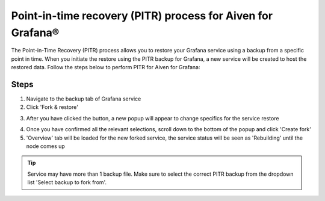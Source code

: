 Point-in-time recovery (PITR) process for Aiven for Grafana®
============================================================

The Point-in-Time Recovery (PITR) process allows you to restore your Grafana service using a backup from a specific point in time. When you initiate the restore using the PITR backup for Grafana, a new service will be created to host the restored data. Follow the steps below to perform PITR for Aiven for Grafana:

Steps
-----

1. Navigate to the backup tab of Grafana service

2. Click 'Fork & restore'

.. image:: /images/products/grafana/grafana-pitr-fork-restore.png
    :alt: click 'Fork & restore' from backup tab of Grafana service from Aiven console

3. After you have clicked the button, a new popup will appear to change specifics for the service restore

.. image:: /images/products/grafana/grafana-pitr-new-db-fork-popup.png
    :alt: popup for setting specifics of the service restore.

4. Once you have confirmed all the relevant selections, scroll down to the bottom of the popup and click 'Create fork' 

5. 'Overview' tab will be loaded for the new forked service, the service status will be seen as 'Rebuilding' until the node comes up 

.. image:: /images/products/grafana/grafana-pitr-after-fork.png
    :alt: restore is rebuilding after clicking 'create fork'

.. Tip::
    Service may have more than 1 backup file. Make sure to select the correct PITR backup from the dropdown list 'Select backup to fork from'.